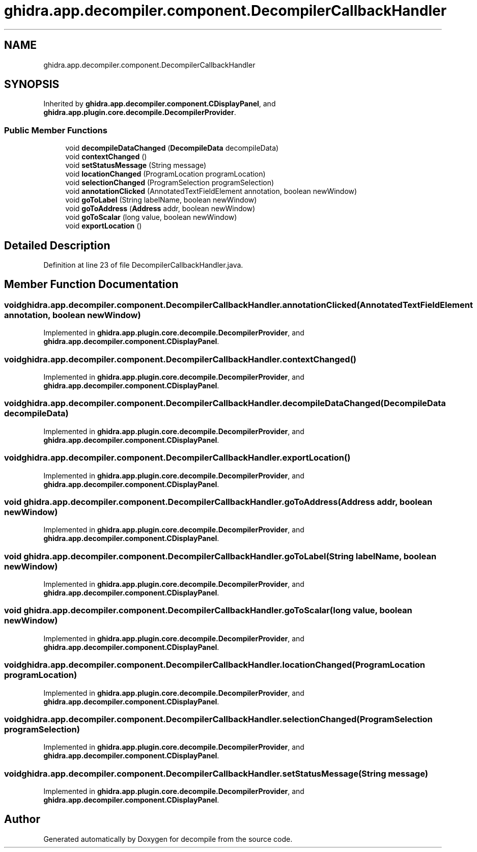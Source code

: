 .TH "ghidra.app.decompiler.component.DecompilerCallbackHandler" 3 "Sun Apr 14 2019" "decompile" \" -*- nroff -*-
.ad l
.nh
.SH NAME
ghidra.app.decompiler.component.DecompilerCallbackHandler
.SH SYNOPSIS
.br
.PP
.PP
Inherited by \fBghidra\&.app\&.decompiler\&.component\&.CDisplayPanel\fP, and \fBghidra\&.app\&.plugin\&.core\&.decompile\&.DecompilerProvider\fP\&.
.SS "Public Member Functions"

.in +1c
.ti -1c
.RI "void \fBdecompileDataChanged\fP (\fBDecompileData\fP decompileData)"
.br
.ti -1c
.RI "void \fBcontextChanged\fP ()"
.br
.ti -1c
.RI "void \fBsetStatusMessage\fP (String message)"
.br
.ti -1c
.RI "void \fBlocationChanged\fP (ProgramLocation programLocation)"
.br
.ti -1c
.RI "void \fBselectionChanged\fP (ProgramSelection programSelection)"
.br
.ti -1c
.RI "void \fBannotationClicked\fP (AnnotatedTextFieldElement annotation, boolean newWindow)"
.br
.ti -1c
.RI "void \fBgoToLabel\fP (String labelName, boolean newWindow)"
.br
.ti -1c
.RI "void \fBgoToAddress\fP (\fBAddress\fP addr, boolean newWindow)"
.br
.ti -1c
.RI "void \fBgoToScalar\fP (long value, boolean newWindow)"
.br
.ti -1c
.RI "void \fBexportLocation\fP ()"
.br
.in -1c
.SH "Detailed Description"
.PP 
Definition at line 23 of file DecompilerCallbackHandler\&.java\&.
.SH "Member Function Documentation"
.PP 
.SS "void ghidra\&.app\&.decompiler\&.component\&.DecompilerCallbackHandler\&.annotationClicked (AnnotatedTextFieldElement annotation, boolean newWindow)"

.PP
Implemented in \fBghidra\&.app\&.plugin\&.core\&.decompile\&.DecompilerProvider\fP, and \fBghidra\&.app\&.decompiler\&.component\&.CDisplayPanel\fP\&.
.SS "void ghidra\&.app\&.decompiler\&.component\&.DecompilerCallbackHandler\&.contextChanged ()"

.PP
Implemented in \fBghidra\&.app\&.plugin\&.core\&.decompile\&.DecompilerProvider\fP, and \fBghidra\&.app\&.decompiler\&.component\&.CDisplayPanel\fP\&.
.SS "void ghidra\&.app\&.decompiler\&.component\&.DecompilerCallbackHandler\&.decompileDataChanged (\fBDecompileData\fP decompileData)"

.PP
Implemented in \fBghidra\&.app\&.plugin\&.core\&.decompile\&.DecompilerProvider\fP, and \fBghidra\&.app\&.decompiler\&.component\&.CDisplayPanel\fP\&.
.SS "void ghidra\&.app\&.decompiler\&.component\&.DecompilerCallbackHandler\&.exportLocation ()"

.PP
Implemented in \fBghidra\&.app\&.plugin\&.core\&.decompile\&.DecompilerProvider\fP, and \fBghidra\&.app\&.decompiler\&.component\&.CDisplayPanel\fP\&.
.SS "void ghidra\&.app\&.decompiler\&.component\&.DecompilerCallbackHandler\&.goToAddress (\fBAddress\fP addr, boolean newWindow)"

.PP
Implemented in \fBghidra\&.app\&.plugin\&.core\&.decompile\&.DecompilerProvider\fP, and \fBghidra\&.app\&.decompiler\&.component\&.CDisplayPanel\fP\&.
.SS "void ghidra\&.app\&.decompiler\&.component\&.DecompilerCallbackHandler\&.goToLabel (String labelName, boolean newWindow)"

.PP
Implemented in \fBghidra\&.app\&.plugin\&.core\&.decompile\&.DecompilerProvider\fP, and \fBghidra\&.app\&.decompiler\&.component\&.CDisplayPanel\fP\&.
.SS "void ghidra\&.app\&.decompiler\&.component\&.DecompilerCallbackHandler\&.goToScalar (long value, boolean newWindow)"

.PP
Implemented in \fBghidra\&.app\&.plugin\&.core\&.decompile\&.DecompilerProvider\fP, and \fBghidra\&.app\&.decompiler\&.component\&.CDisplayPanel\fP\&.
.SS "void ghidra\&.app\&.decompiler\&.component\&.DecompilerCallbackHandler\&.locationChanged (ProgramLocation programLocation)"

.PP
Implemented in \fBghidra\&.app\&.plugin\&.core\&.decompile\&.DecompilerProvider\fP, and \fBghidra\&.app\&.decompiler\&.component\&.CDisplayPanel\fP\&.
.SS "void ghidra\&.app\&.decompiler\&.component\&.DecompilerCallbackHandler\&.selectionChanged (ProgramSelection programSelection)"

.PP
Implemented in \fBghidra\&.app\&.plugin\&.core\&.decompile\&.DecompilerProvider\fP, and \fBghidra\&.app\&.decompiler\&.component\&.CDisplayPanel\fP\&.
.SS "void ghidra\&.app\&.decompiler\&.component\&.DecompilerCallbackHandler\&.setStatusMessage (String message)"

.PP
Implemented in \fBghidra\&.app\&.plugin\&.core\&.decompile\&.DecompilerProvider\fP, and \fBghidra\&.app\&.decompiler\&.component\&.CDisplayPanel\fP\&.

.SH "Author"
.PP 
Generated automatically by Doxygen for decompile from the source code\&.
